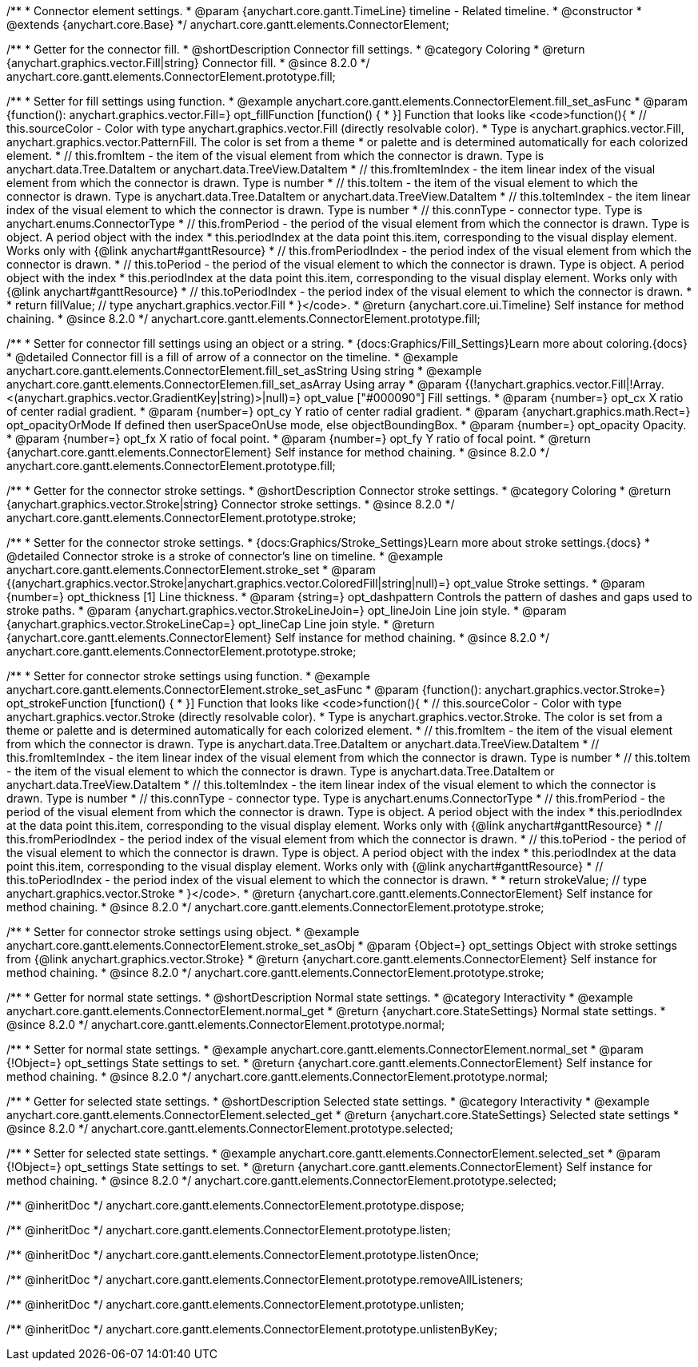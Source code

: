 /**
 * Connector element settings.
 * @param {anychart.core.gantt.TimeLine} timeline - Related timeline.
 * @constructor
 * @extends {anychart.core.Base}
 */
anychart.core.gantt.elements.ConnectorElement;

//----------------------------------------------------------------------------------------------------------------------
//
//  anychart.core.gantt.elements.ConnectorElement.prototype.fill;
//
//----------------------------------------------------------------------------------------------------------------------

/**
 * Getter for the connector fill.
 * @shortDescription Connector fill settings.
 * @category Coloring
 * @return {anychart.graphics.vector.Fill|string} Connector fill.
 * @since 8.2.0
 */
anychart.core.gantt.elements.ConnectorElement.prototype.fill;

/**
 * Setter for fill settings using function.
 * @example anychart.core.gantt.elements.ConnectorElement.fill_set_asFunc
 * @param {function(): anychart.graphics.vector.Fill=} opt_fillFunction [function() {
 * }] Function that looks like <code>function(){
 *    // this.sourceColor - Color with type anychart.graphics.vector.Fill (directly resolvable color).
 *    Type is anychart.graphics.vector.Fill, anychart.graphics.vector.PatternFill. The color is set from a theme
 *    or palette and is determined automatically for each colorized element.
 *    // this.fromItem - the item of the visual element from which the connector is drawn. Type is anychart.data.Tree.DataItem or anychart.data.TreeView.DataItem
 *    // this.fromItemIndex - the item linear index of the visual element from which the connector is drawn. Type is number
 *    // this.toItem - the item of the visual element to which the connector is drawn. Type is anychart.data.Tree.DataItem or anychart.data.TreeView.DataItem
 *    // this.toItemIndex - the item linear index of the visual element to which the connector is drawn. Type is number
 *    // this.connType - connector type. Type is anychart.enums.ConnectorType
 *    // this.fromPeriod - the period of the visual element from which the connector is drawn. Type is object. A period object with the index
 *    this.periodIndex at the data point this.item, corresponding to the visual display element. Works only with {@link anychart#ganttResource}
 *    // this.fromPeriodIndex - the period index of the visual element from which the connector is drawn.
 *    // this.toPeriod - the period of the visual element to which the connector is drawn. Type is object. A period object with the index
 *    this.periodIndex at the data point this.item, corresponding to the visual display element. Works only with {@link anychart#ganttResource}
 *    // this.toPeriodIndex - the period index of the visual element to which the connector is drawn.
 *
 *    return fillValue; // type anychart.graphics.vector.Fill
 * }</code>.
 * @return {anychart.core.ui.Timeline} Self instance for method chaining.
 * @since 8.2.0
 */
anychart.core.gantt.elements.ConnectorElement.prototype.fill;

/**
 * Setter for connector fill settings using an object or a string.
 * {docs:Graphics/Fill_Settings}Learn more about coloring.{docs}
 * @detailed Connector fill is a fill of arrow of a connector on the timeline.
 * @example anychart.core.gantt.elements.ConnectorElement.fill_set_asString Using string
 * @example anychart.core.gantt.elements.ConnectorElemen.fill_set_asArray Using array
 * @param {(!anychart.graphics.vector.Fill|!Array.<(anychart.graphics.vector.GradientKey|string)>|null)=} opt_value ["#000090"] Fill settings.
 * @param {number=} opt_cx X ratio of center radial gradient.
 * @param {number=} opt_cy Y ratio of center radial gradient.
 * @param {anychart.graphics.math.Rect=} opt_opacityOrMode If defined then userSpaceOnUse mode, else objectBoundingBox.
 * @param {number=} opt_opacity Opacity.
 * @param {number=} opt_fx X ratio of focal point.
 * @param {number=} opt_fy Y ratio of focal point.
 * @return {anychart.core.gantt.elements.ConnectorElement} Self instance for method chaining.
 * @since 8.2.0
 */
anychart.core.gantt.elements.ConnectorElement.prototype.fill;

//----------------------------------------------------------------------------------------------------------------------
//
//  anychart.core.gantt.elements.ConnectorElement.prototype.stroke;
//
//----------------------------------------------------------------------------------------------------------------------

/**
 * Getter for the connector stroke settings.
 * @shortDescription Connector stroke settings.
 * @category Coloring
 * @return {anychart.graphics.vector.Stroke|string} Connector stroke settings.
 * @since 8.2.0
 */
anychart.core.gantt.elements.ConnectorElement.prototype.stroke;

/**
 * Setter for the connector stroke settings.
 * {docs:Graphics/Stroke_Settings}Learn more about stroke settings.{docs}
 * @detailed Connector stroke is a stroke of connector's line on timeline.
 * @example anychart.core.gantt.elements.ConnectorElement.stroke_set
 * @param {(anychart.graphics.vector.Stroke|anychart.graphics.vector.ColoredFill|string|null)=} opt_value Stroke settings.
 * @param {number=} opt_thickness [1] Line thickness.
 * @param {string=} opt_dashpattern Controls the pattern of dashes and gaps used to stroke paths.
 * @param {anychart.graphics.vector.StrokeLineJoin=} opt_lineJoin Line join style.
 * @param {anychart.graphics.vector.StrokeLineCap=} opt_lineCap Line join style.
 * @return {anychart.core.gantt.elements.ConnectorElement} Self instance for method chaining.
 * @since 8.2.0
 */
anychart.core.gantt.elements.ConnectorElement.prototype.stroke;

/**
 * Setter for connector stroke settings using function.
 * @example anychart.core.gantt.elements.ConnectorElement.stroke_set_asFunc
 * @param {function(): anychart.graphics.vector.Stroke=} opt_strokeFunction [function() {
 * }] Function that looks like <code>function(){
 *    // this.sourceColor - Color with type anychart.graphics.vector.Stroke (directly resolvable color).
 *    Type is anychart.graphics.vector.Stroke. The color is set from a theme or palette and is determined automatically for each colorized element.
 *    // this.fromItem - the item of the visual element from which the connector is drawn. Type is anychart.data.Tree.DataItem or anychart.data.TreeView.DataItem
 *    // this.fromItemIndex - the item linear index of the visual element from which the connector is drawn. Type is number
 *    // this.toItem - the item of the visual element to which the connector is drawn. Type is anychart.data.Tree.DataItem or anychart.data.TreeView.DataItem
 *    // this.toItemIndex - the item linear index of the visual element to which the connector is drawn. Type is number
 *    // this.connType - connector type. Type is anychart.enums.ConnectorType
 *    // this.fromPeriod - the period of the visual element from which the connector is drawn. Type is object. A period object with the index
 *    this.periodIndex at the data point this.item, corresponding to the visual display element. Works only with {@link anychart#ganttResource}
 *    // this.fromPeriodIndex - the period index of the visual element from which the connector is drawn.
 *    // this.toPeriod - the period of the visual element to which the connector is drawn. Type is object. A period object with the index
 *    this.periodIndex at the data point this.item, corresponding to the visual display element. Works only with {@link anychart#ganttResource}
 *    // this.toPeriodIndex - the period index of the visual element to which the connector is drawn.
 *
 *     return strokeValue; // type anychart.graphics.vector.Stroke
 * }</code>.
 * @return {anychart.core.gantt.elements.ConnectorElement} Self instance for method chaining.
 * @since 8.2.0
 */
anychart.core.gantt.elements.ConnectorElement.prototype.stroke;

/**
 * Setter for connector stroke settings using object.
 * @example anychart.core.gantt.elements.ConnectorElement.stroke_set_asObj
 * @param {Object=} opt_settings Object with stroke settings from {@link anychart.graphics.vector.Stroke}
 * @return {anychart.core.gantt.elements.ConnectorElement} Self instance for method chaining.
 * @since 8.2.0
 */
anychart.core.gantt.elements.ConnectorElement.prototype.stroke;

//----------------------------------------------------------------------------------------------------------------------
//
//  anychart.core.gantt.elements.ConnectorElement.prototype.normal
//
//----------------------------------------------------------------------------------------------------------------------

/**
 * Getter for normal state settings.
 * @shortDescription Normal state settings.
 * @category Interactivity
 * @example anychart.core.gantt.elements.ConnectorElement.normal_get
 * @return {anychart.core.StateSettings} Normal state settings.
 * @since 8.2.0
 */
anychart.core.gantt.elements.ConnectorElement.prototype.normal;

/**
 * Setter for normal state settings.
 * @example anychart.core.gantt.elements.ConnectorElement.normal_set
 * @param {!Object=} opt_settings State settings to set.
 * @return {anychart.core.gantt.elements.ConnectorElement} Self instance for method chaining.
 * @since 8.2.0
 */
anychart.core.gantt.elements.ConnectorElement.prototype.normal;

//----------------------------------------------------------------------------------------------------------------------
//
//  anychart.core.gantt.elements.ConnectorElement.prototype.selected
//
//----------------------------------------------------------------------------------------------------------------------

/**
 * Getter for selected state settings.
 * @shortDescription Selected state settings.
 * @category Interactivity
 * @example anychart.core.gantt.elements.ConnectorElement.selected_get
 * @return {anychart.core.StateSettings} Selected state settings
 * @since 8.2.0
 */
anychart.core.gantt.elements.ConnectorElement.prototype.selected;

/**
 * Setter for selected state settings.
 * @example anychart.core.gantt.elements.ConnectorElement.selected_set
 * @param {!Object=} opt_settings State settings to set.
 * @return {anychart.core.gantt.elements.ConnectorElement} Self instance for method chaining.
 * @since 8.2.0
 */
anychart.core.gantt.elements.ConnectorElement.prototype.selected;

/** @inheritDoc */
anychart.core.gantt.elements.ConnectorElement.prototype.dispose;

/** @inheritDoc */
anychart.core.gantt.elements.ConnectorElement.prototype.listen;

/** @inheritDoc */
anychart.core.gantt.elements.ConnectorElement.prototype.listenOnce;

/** @inheritDoc */
anychart.core.gantt.elements.ConnectorElement.prototype.removeAllListeners;

/** @inheritDoc */
anychart.core.gantt.elements.ConnectorElement.prototype.unlisten;

/** @inheritDoc */
anychart.core.gantt.elements.ConnectorElement.prototype.unlistenByKey;

